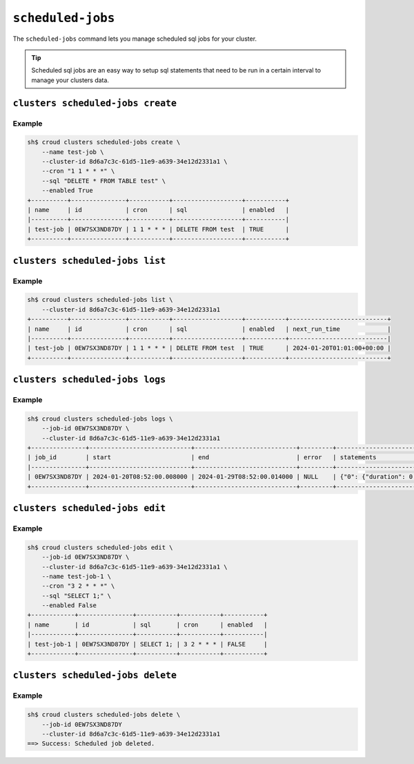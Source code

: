 .. _scheduled-jobs:

==================
``scheduled-jobs``
==================

The ``scheduled-jobs`` command lets you manage scheduled sql jobs for your cluster.

.. tip::

   Scheduled sql jobs are an easy way to setup sql statements that need
   to be run in a certain interval to manage your clusters data.

.. argparse::
   :module: croud.__main__
   :func: get_parser
   :prog: croud
   :path: clusters scheduled-jobs
   :nosubcommands:


``clusters scheduled-jobs create``
==================================

.. argparse::
   :module: croud.__main__
   :func: get_parser
   :prog: croud
   :path: clusters scheduled-jobs create

Example
-------

.. code-block:: console

   sh$ croud clusters scheduled-jobs create \
       --name test-job \
       --cluster-id 8d6a7c3c-61d5-11e9-a639-34e12d2331a1 \
       --cron "1 1 * * *" \
       --sql "DELETE * FROM TABLE test" \
       --enabled True
   +----------+---------------+-----------+-------------------+-----------+
   | name     | id            | cron      | sql               | enabled   |
   |----------+---------------+-----------+-------------------+-----------|
   | test-job | 0EW7SX3ND87DY | 1 1 * * * | DELETE FROM test  | TRUE      |
   +----------+---------------+-----------+-------------------+-----------+

``clusters scheduled-jobs list``
================================

.. argparse::
   :module: croud.__main__
   :func: get_parser
   :prog: croud
   :path: clusters scheduled-jobs list

Example
-------

.. code-block:: console

   sh$ croud clusters scheduled-jobs list \
       --cluster-id 8d6a7c3c-61d5-11e9-a639-34e12d2331a1
   +----------+---------------+-----------+-------------------+-----------+---------------------------+
   | name     | id            | cron      | sql               | enabled   | next_run_time             |
   |----------+---------------+-----------+-------------------+-----------+---------------------------|
   | test-job | 0EW7SX3ND87DY | 1 1 * * * | DELETE FROM test  | TRUE      | 2024-01-20T01:01:00+00:00 |
   +----------+---------------+-----------+-------------------+-----------+---------------------------+

``clusters scheduled-jobs logs``
================================

.. argparse::
   :module: croud.__main__
   :func: get_parser
   :prog: croud
   :path: clusters scheduled-jobs logs

Example
-------

.. code-block:: console

   sh$ croud clusters scheduled-jobs logs \
       --job-id 0EW7SX3ND87DY \
       --cluster-id 8d6a7c3c-61d5-11e9-a639-34e12d2331a1
   +---------------+----------------------------+----------------------------+---------+-----------------------------------------------------------------------+
   | job_id        | start                      | end                        | error   | statements                                                            |
   |---------------+----------------------------+----------------------------+---------+-----------------------------------------------------------------------|
   | 0EW7SX3ND87DY | 2024-01-20T08:52:00.008000 | 2024-01-29T08:52:00.014000 | NULL    | {"0": {"duration": 0.0021747201681137085, "sql": "DELETE FROM test"}} |
   +---------------+----------------------------+----------------------------+---------+-----------------------------------------------------------------------+

``clusters scheduled-jobs edit``
================================

.. argparse::
   :module: croud.__main__
   :func: get_parser
   :prog: croud
   :path: clusters scheduled-jobs edit

Example
-------

.. code-block:: console

   sh$ croud clusters scheduled-jobs edit \
       --job-id 0EW7SX3ND87DY \
       --cluster-id 8d6a7c3c-61d5-11e9-a639-34e12d2331a1 \
       --name test-job-1 \
       --cron "3 2 * * *" \
       --sql "SELECT 1;" \
       --enabled False
   +------------+---------------+-----------+-----------+-----------+
   | name       | id            | sql       | cron      | enabled   |
   |------------+---------------+-----------+-----------+-----------|
   | test-job-1 | 0EW7SX3ND87DY | SELECT 1; | 3 2 * * * | FALSE     |
   +------------+---------------+-----------+-----------+-----------+

``clusters scheduled-jobs delete``
==================================

.. argparse::
   :module: croud.__main__
   :func: get_parser
   :prog: croud
   :path: clusters scheduled-jobs delete

Example
-------

.. code-block:: console

   sh$ croud clusters scheduled-jobs delete \
       --job-id 0EW7SX3ND87DY
       --cluster-id 8d6a7c3c-61d5-11e9-a639-34e12d2331a1
   ==> Success: Scheduled job deleted.
